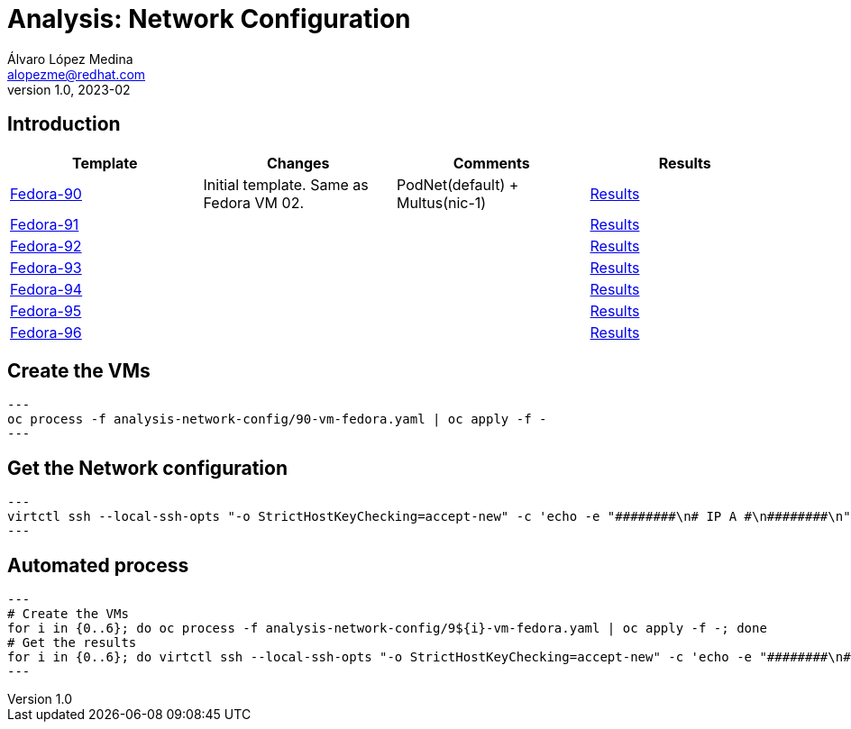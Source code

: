 = Analysis: Network Configuration
Álvaro López Medina <alopezme@redhat.com>
v1.0, 2023-02

== Introduction

[cols="4*",options="header",width=100%]
|===
|Template
|Changes
|Comments
|Results

|link:90-vm-fedora.yaml[Fedora-90] 
|Initial template. Same as Fedora VM 02.
|PodNet(default) + Multus(nic-1)
|link:90-vm-fedora.txt[Results]

|link:91-vm-fedora.yaml[Fedora-91] 
|
|
|link:91-vm-fedora.txt[Results]

|link:92-vm-fedora.yaml[Fedora-92] 
|
|
|link:92-vm-fedora.txt[Results]

|link:93-vm-fedora.yaml[Fedora-93] 
|
|
|link:93-vm-fedora.txt[Results]

|link:94-vm-fedora.yaml[Fedora-94] 
|
|
|link:94-vm-fedora.txt[Results]

|link:95-vm-fedora.yaml[Fedora-95] 
|
|
|link:95-vm-fedora.txt[Results]

|link:96-vm-fedora.yaml[Fedora-96] 
|
|
|link:96-vm-fedora.txt[Results]

|===



== Create the VMs

[source, bash]
---
oc process -f analysis-network-config/90-vm-fedora.yaml | oc apply -f -
---


== Get the Network configuration

[source, bash]
---
virtctl ssh --local-ssh-opts "-o StrictHostKeyChecking=accept-new" -c 'echo -e "########\n# IP A #\n########\n"; ip a; echo -e "\n############\n# IP ROUTE #\n############\n"; ip route' fedora@fedora-93 > analysis-network-config/results-93.txt
---


== Automated process


[source, bash]
---
# Create the VMs
for i in {0..6}; do oc process -f analysis-network-config/9${i}-vm-fedora.yaml | oc apply -f -; done
# Get the results
for i in {0..6}; do virtctl ssh --local-ssh-opts "-o StrictHostKeyChecking=accept-new" -c 'echo -e "########\n# IP A #\n########\n"; ip a; echo -e "\n############\n# IP ROUTE #\n############\n"; ip route' fedora@fedora-9${i} > analysis-network-config/results-9${i}.txt; done
---
